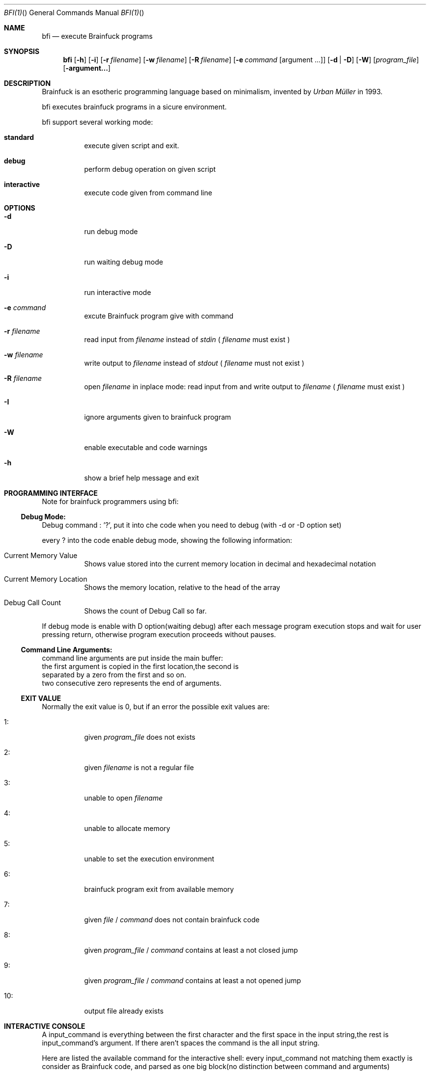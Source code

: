.\"Filippo Ranza 
.Dd 2017 July, 23
.Dt BFI(1) "" "General Commands Manual"

.Os LINUX
.Sh NAME
.Nm bfi
.Nd execute Brainfuck programs
.Sh SYNOPSIS
.Nm
.Op Fl h
.Op Fl i
.OP Fl I
.Op Fl r Ar filename
.Op Fl w Ar filename
.Op Fl R Ar filename
.Op Fl e Ar command Op argument ...
.Op Fl d | Fl D 
.Op Fl W
.Op Ar program_file
.Op Fl argument...


.Sh DESCRIPTION
Brainfuck is an esotheric programming language based on minimalism,
invented by 
.Ar Urban Müller 
in 1993.
.Pp
bfi executes brainfuck programs in a sicure environment.
.Pp
bfi support several working mode:
.Bl -tag -width 6n
.It Sy  "standard"
execute  given script and exit.
.Pp
.It Sy  "debug   "
perform debug operation on given script
.Pp 
.It Sy  "interactive"
execute code given from command line 
.Pp
.Sh OPTIONS
.Bl -tag -width 6n
.It Fl "d"
run debug mode
.Pp
.It Fl "D"
run waiting debug mode
.Pp
.It Fl "i"
run interactive mode
.Pp
.It Fl "e" Ar command
excute Brainfuck program give with command
.Pp
.It Fl "r" Ar filename 
read input from 
.Ar filename
instead of 
.Ar stdin
(
.Ar filename
must exist
)
.Pp   
.It Fl "w" Ar filename 
write output to 
.Ar filename
instead of 
.Ar stdout
(
.Ar filename
must not exist
)
.Pp
.It Fl "R" Ar filename
open
.Ar filename
in inplace mode:
read input from and write output to
.Ar filename
(
.Ar filename
must exist
)
.Pp   
.It Fl "I"
ignore  arguments given to brainfuck program
.Pp
.It Fl "W"
enable executable and code warnings
.Pp
.It Fl "h"
show a brief help message and exit
.Pp

.Sh PROGRAMMING INTERFACE

Note for brainfuck programmers using bfi:

.Ss Debug Mode:
.Bl -tag -width 6n
Debug command : '?', put it into che code when you  need to debug
(with -d or -D option set)
.Pp
every  ? into the code enable debug mode, showing the following 
information:
.Pp
.It "Current Memory Value"
Shows value stored into the current memory location in 
decimal and hexadecimal notation
.It "Current Memory Location"
Shows the memory location, relative to the head of the
array
.It "Debug Call Count"
Shows the count of Debug Call so far.
.Pp
.El

If debug mode is enable with D option(waiting debug)
after each message program 
execution stops and wait for user pressing return,
otherwise program execution proceeds without pauses.
    
    
.Ss Command Line Arguments:
    command line arguments are put inside the main buffer:
    the first argument is copied in the first location,the second is 
    separated by a zero from the first and so on.
    two consecutive zero represents the end of arguments.
    

.Ss EXIT VALUE
Normally the exit value is 0,
but if an error the possible exit values are:
.Bl -tag -width 6n
.It "1:"
given 
.Ar program_file
does not exists
.It "2:"
given
.Ar filename
is not a regular file
.It "3:"
unable to open 
.Ar filename
.It "4:"
unable to allocate memory
.It "5:"
unable to set the execution environment
.It "6:"
brainfuck program exit from available memory
.It "7:"
given 
.Ar file
/
.Ar command
does not contain brainfuck code
.It "8:"
given 
.Ar program_file
/
.Ar command
contains at least a not closed jump
.It "9:"
given 
.Ar program_file
/
.Ar command
contains at least a not opened jump
.It "10:"
output file already exists
.El
    
.Sh INTERACTIVE CONSOLE
A input_command is everything between the first character and the first
space in the input string,the rest is input_command's argument.
If there aren't spaces the command is the all input string.
.Pp
Here are listed the available command for the interactive shell:
every input_command not matching them exactly is consider as Brainfuck code, and parsed
as one big block(no distinction between command and arguments)
underlined arguments are mandatory
.Bl -tag -width 6n
.It "Run" Ar filename Op argument
execute given file.
The argument for the called program can be only one,
argument is not split there's a space inside it.
.It "cl"
clear many buffer and  reset memory location
.It "help"
show a brief help message
.It "cd" Ar dirname 
change working directory to 
.Ar dirname
,the path can be relative or absolute.
~ is consider as $HOME,only if it is the first character.
.It "pwd"
prints current working directory
.It "ls"
list directory contents,showing hidden files.
directory are printed blue, files regular color
and .bf file(supposed to be brainfuck programs) are printed purple
.It "exit"
close the program.
.El


.Sh BUGS
No bugs none,in any case feel free to contact the author


.Sh AUTHOR
Filippo Ranza filipporanza@gmail.com
